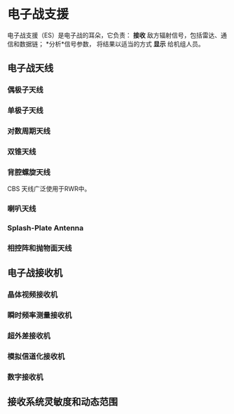 * 电子战支援
电子战支援（ES）是电子战的耳朵，它负责：
*接收* 敌方辐射信号，包括雷达、通信和数据链；
*分析*信号参数，
将结果以适当的方式 *显示* 给机组人员。

** 电子战天线

*** 偶极子天线

*** 单极子天线

*** 对数周期天线

*** 双锥天线

*** 背腔螺旋天线
    CBS 天线广泛使用于RWR中。

*** 喇叭天线

*** Splash-Plate Antenna

*** 相控阵和抛物面天线
** 电子战接收机
*** 晶体视频接收机
*** 瞬时频率测量接收机
*** 超外差接收机
*** 模拟信道化接收机
*** 数字接收机
** 接收系统灵敏度和动态范围



